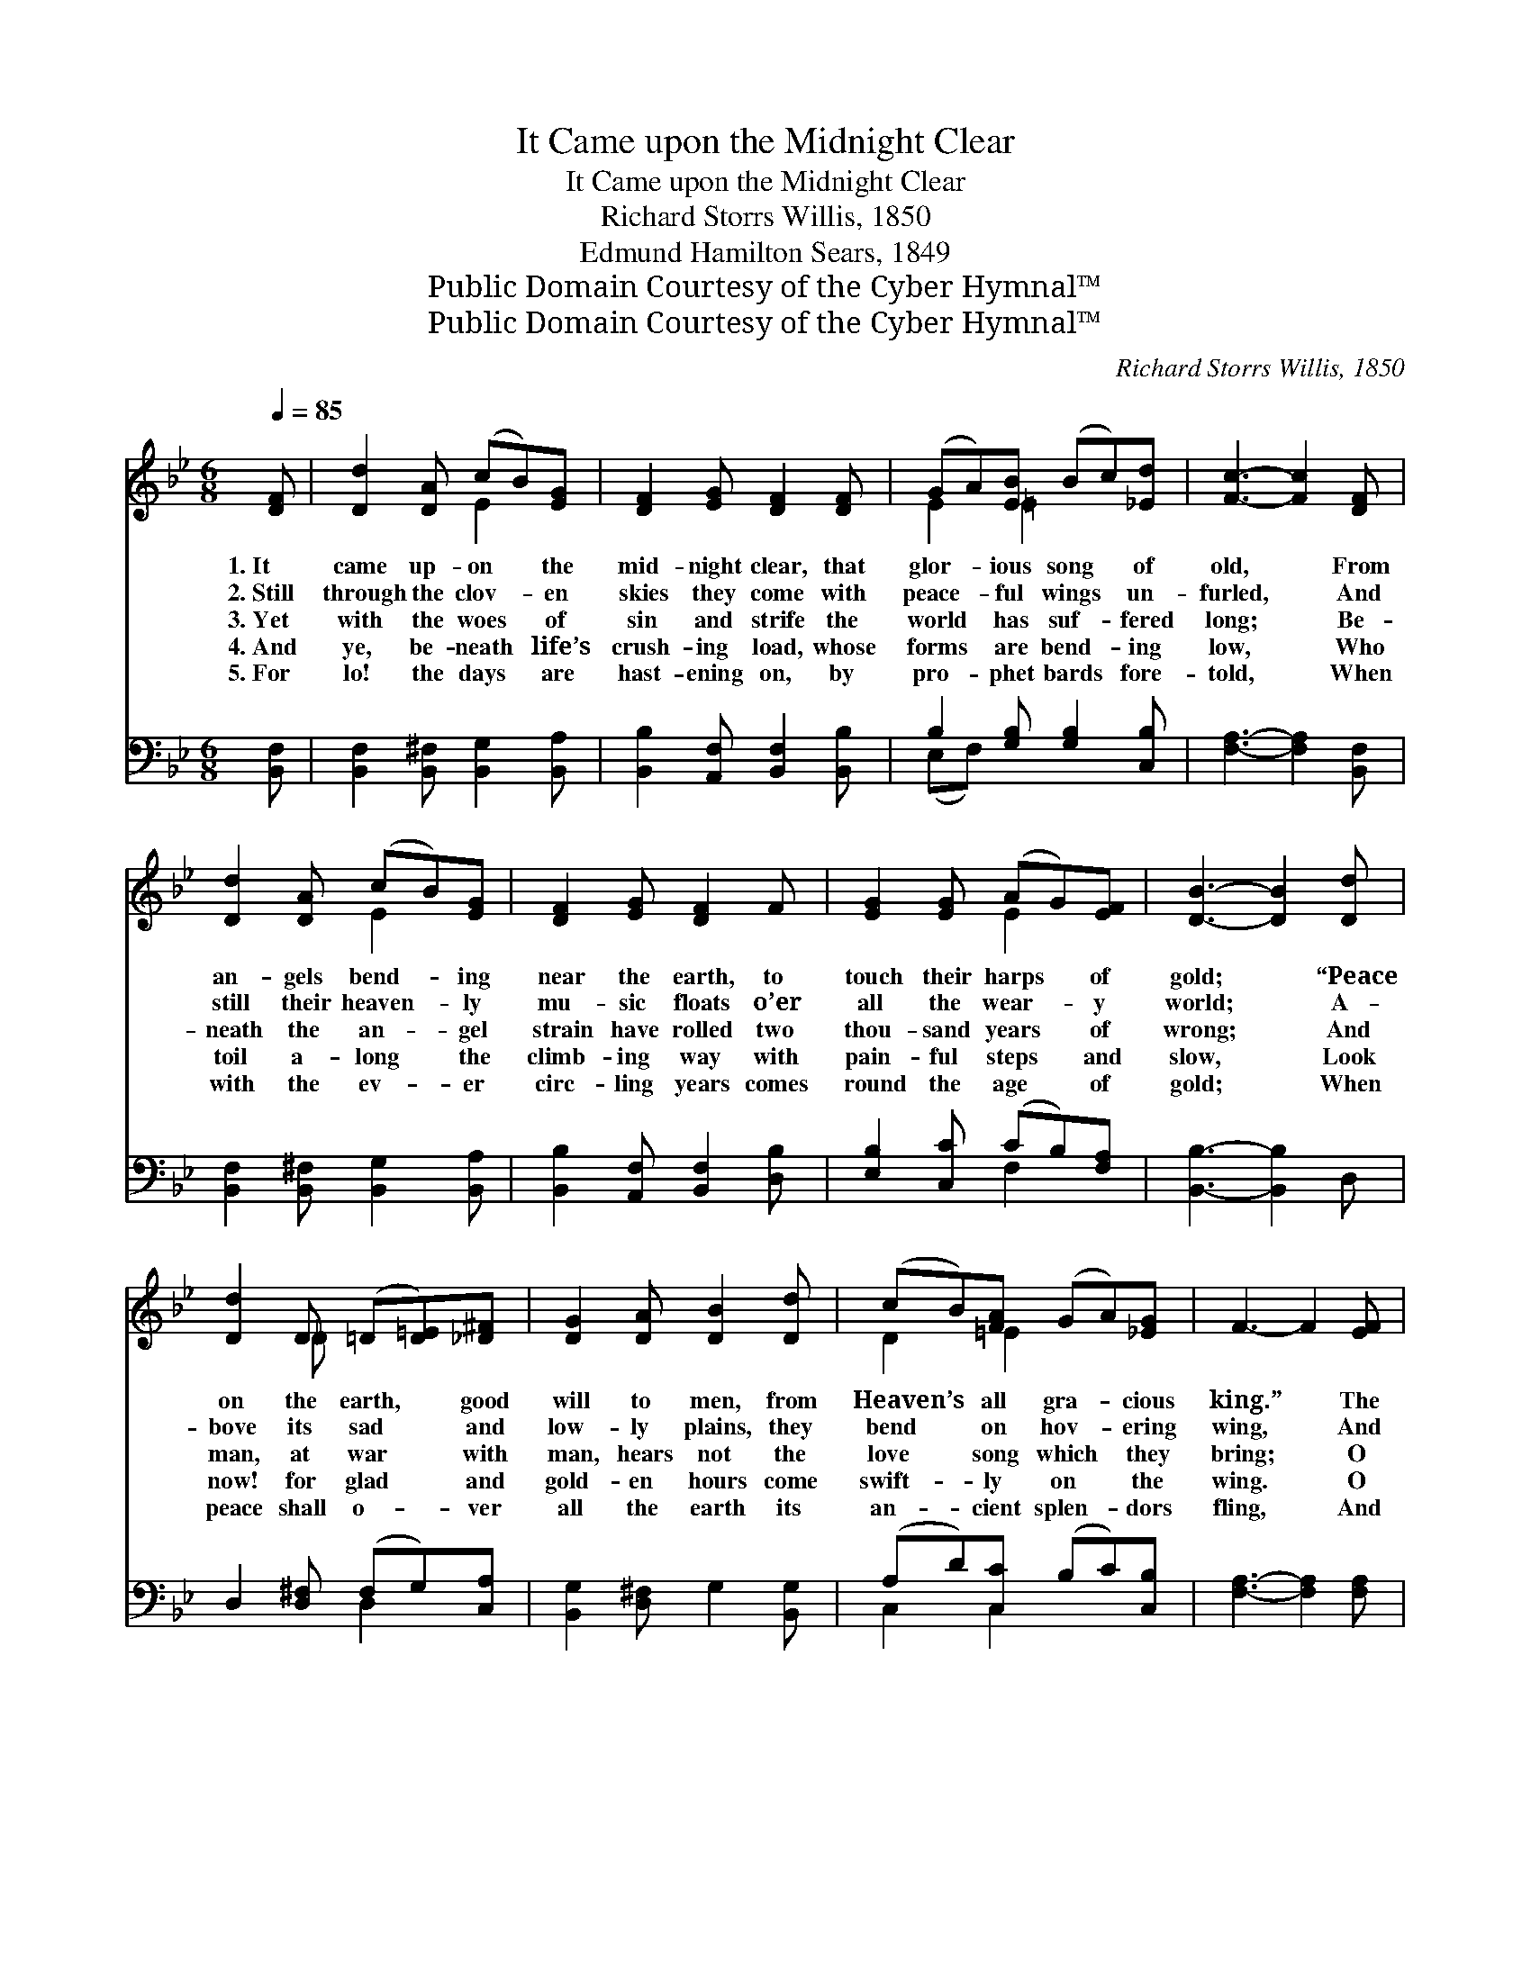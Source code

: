 X:1
T:It Came upon the Midnight Clear
T:It Came upon the Midnight Clear
T:Richard Storrs Willis, 1850
T:Edmund Hamilton Sears, 1849
T:Public Domain Courtesy of the Cyber Hymnal™
T:Public Domain Courtesy of the Cyber Hymnal™
C:Richard Storrs Willis, 1850
Z:Public Domain
Z:Courtesy of the Cyber Hymnal™
%%score ( 1 2 ) ( 3 4 )
L:1/8
Q:1/4=85
M:6/8
K:Bb
V:1 treble 
V:2 treble 
V:3 bass 
V:4 bass 
V:1
 [DF] | [Dd]2 [DA] (cB)[EG] | [DF]2 [EG] [DF]2 [DF] | (GA)[EB] (Bc)[_Ed] | [Fc]3- [Fc]2 [DF] | %5
w: 1.~It|came up- on * the|mid- night clear, that|glor- * ious song * of|old, * From|
w: 2.~Still|through the clov- * en|skies they come with|peace- * ful wings * un-|furled, * And|
w: 3.~Yet|with the woes * of|sin and strife the|world * has suf- * fered|long; * Be-|
w: 4.~And|ye, be- neath * life’s|crush- ing load, whose|forms * are bend- * ing|low, * Who|
w: 5.~For|lo! the days * are|hast- ening on, by|pro- * phet bards * fore-|told, * When|
 [Dd]2 [DA] (cB)[EG] | [DF]2 [EG] [DF]2 F | [EG]2 [EG] (AG)[EF] | [DB]3- [DB]2 [Dd] | %9
w: an- gels bend- * ing|near the earth, to|touch their harps * of|gold; * “Peace|
w: still their heaven- * ly|mu- sic floats o’er|all the wear- * y|world; * A-|
w: neath the an- * gel|strain have rolled two|thou- sand years * of|wrong; * And|
w: toil a- long * the|climb- ing way with|pain- ful steps * and|slow, * Look|
w: with the ev- * er|circ- ling years comes|round the age * of|gold; * When|
 [Dd]2 D (=D[D=E])[_D^F] | [DG]2 [DA] [DB]2 [Dd] | (cB)[FA] (GA)[_EG] | F3- F2 [EF] | %13
w: on the earth, * good|will to men, from|Heaven’s * all gra- * cious|king.” * The|
w: bove its sad * and|low- ly plains, they|bend * on hov- * ering|wing, * And|
w: man, at war * with|man, hears not the|love * song which * they|bring; * O|
w: now! for glad * and|gold- en hours come|swift- * ly on * the|wing. * O|
w: peace shall o- * ver|all the earth its|an- * cient splen- * dors|fling, * And|
 [Dd]2 [DA] (cB)[EG] | [DF]2 [EG] [DF]2 F | [EG]2 [EG] (AG)F | [DB]3- [DB]2 |] %17
w: world in sol- * emn|still- ness lay, to|hear the an- * gels|sing. *|
w: ev- er over * its|Ba- bel sounds the|bless- èd an- * gels|sing. *|
w: hush the noise, * ye|men of strife and|hear the an- * gels|sing. *|
w: rest be- side * the|wear- y road, and|hear the an- * gels|sing! *|
w: the whole world * send|back the song which|now the an- * gels|sing. *|
V:2
 x | x3 E2 x | x6 | E2 =E2 x2 | x6 | x3 E2 x | x6 | x3 E2 x | x6 | x2 _D x3 | x6 | D2 =E2 x2 | x6 | %13
 x3 E2 x | x6 | x3 E2 E | x5 |] %17
V:3
 [B,,F,] | [B,,F,]2 [B,,^F,] [B,,G,]2 [B,,A,] | [B,,B,]2 [A,,F,] [B,,F,]2 [B,,B,] | %3
 B,2 [G,B,] [G,B,]2 [C,B,] | [F,A,]3- [F,A,]2 [B,,F,] | [B,,F,]2 [B,,^F,] [B,,G,]2 [B,,A,] | %6
 [B,,B,]2 [A,,F,] [B,,F,]2 [D,B,] | [E,B,]2 [C,C] (CB,)[F,A,] | [B,,B,]3- [B,,B,]2 D, | %9
 D,2 [D,^F,] (F,G,)[C,A,] | [B,,G,]2 [D,^F,] G,2 [B,,G,] | (A,D)[C,C] (B,C)[C,B,] | %12
 [F,A,]3- [F,A,]2 [F,A,] | [B,,F,]2 [B,,^F,] [B,,G,]2 [B,,A,] | [B,,B,]2 [A,,F,] [B,,F,]2 [D,B,] | %15
 [E,B,]2 [C,C] (CB,)[F,A,] | [B,,B,]3- [B,,B,]2 |] %17
V:4
 x | x6 | x6 | (E,F,) x4 | x6 | x6 | x6 | x3 F,2 x | x6 | x3 D,2 x | x6 | C,2 C,2 x2 | x6 | x6 | %14
 x6 | x3 F,2 x | x5 |] %17

